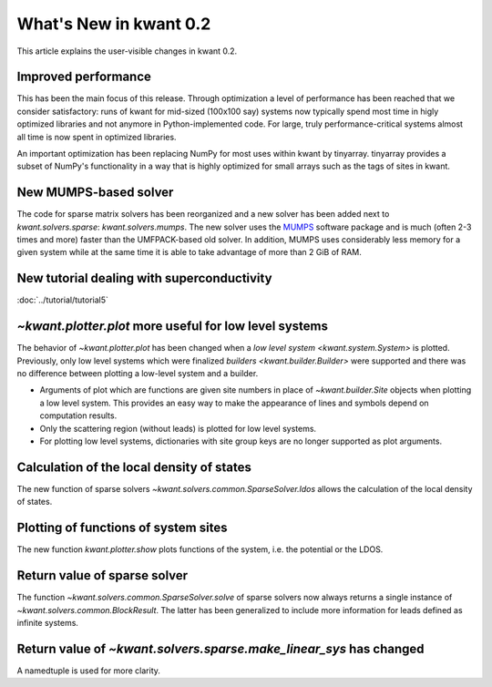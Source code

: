 What's New in kwant 0.2
=======================

This article explains the user-visible changes in kwant 0.2.

Improved performance
--------------------
This has been the main focus of this release.  Through optimization a level of
performance has been reached that we consider satisfactory: runs of kwant for
mid-sized (100x100 say) systems now typically spend most time in higly
optimized libraries and not anymore in Python-implemented code.  For large,
truly performance-critical systems almost all time is now spent in optimized
libraries.

An important optimization has been replacing NumPy for most uses within kwant
by tinyarray.  tinyarray provides a subset of NumPy's functionality in a way
that is highly optimized for small arrays such as the tags of sites in kwant.

New MUMPS-based solver
----------------------
The code for sparse matrix solvers has been reorganized and a new solver has
been added next to `kwant.solvers.sparse`: `kwant.solvers.mumps`.  The new
solver uses the `MUMPS <http://graal.ens-lyon.fr/MUMPS/>`_ software package and
is much (often 2-3 times and more) faster than the UMFPACK-based old solver.
In addition, MUMPS uses considerably less memory for a given system while at
the same time it is able to take advantage of more than 2 GiB of RAM.

New tutorial dealing with superconductivity
-------------------------------------------
:doc:`../tutorial/tutorial5`

`~kwant.plotter.plot` more useful for low level systems
-------------------------------------------------------
The behavior of `~kwant.plotter.plot` has been changed when a `low level system
<kwant.system.System>` is plotted.  Previously, only low level systems which
were finalized `builders <kwant.builder.Builder>` were supported and there was
no difference between plotting a low-level system and a builder.

* Arguments of plot which are functions are given site numbers in place of
  `~kwant.builder.Site` objects when plotting a low level system.  This
  provides an easy way to make the appearance of lines and symbols depend on
  computation results.

* Only the scattering region (without leads) is plotted for low level systems.

* For plotting low level systems, dictionaries with site group keys are no
  longer supported as plot arguments.

Calculation of the local density of states
------------------------------------------
The new function of sparse solvers `~kwant.solvers.common.SparseSolver.ldos`
allows the calculation of the local density of states.

Plotting of functions of system sites
-------------------------------------
The new function `kwant.plotter.show` plots functions of the system, i.e. the
potential or the LDOS.

Return value of sparse solver
-----------------------------
The function `~kwant.solvers.common.SparseSolver.solve` of sparse solvers now
always returns a single instance of `~kwant.solvers.common.BlockResult`.  The
latter has been generalized to include more information for leads defined as
infinite systems.

Return value of `~kwant.solvers.sparse.make_linear_sys` has changed
-------------------------------------------------------------------
A namedtuple is used for more clarity.
